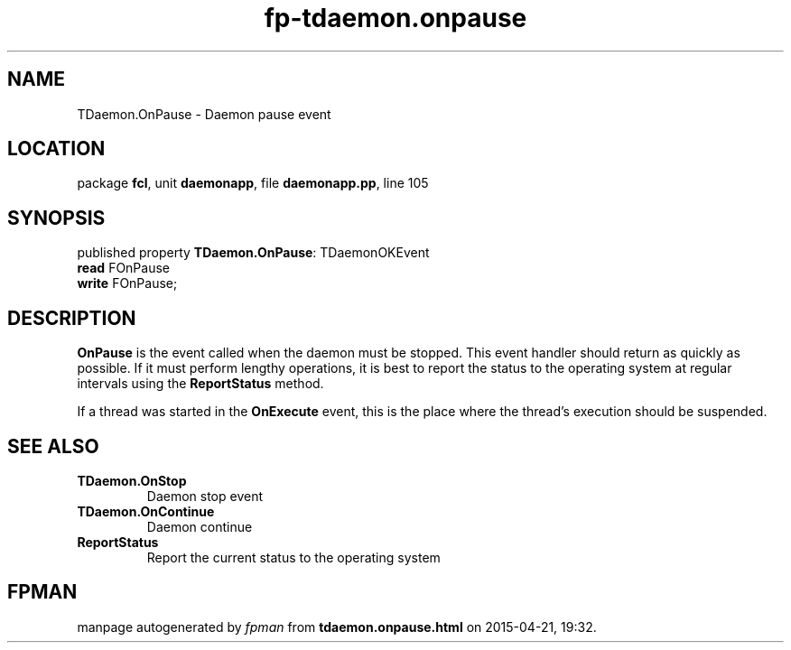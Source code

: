 .\" file autogenerated by fpman
.TH "fp-tdaemon.onpause" 3 "2014-03-14" "fpman" "Free Pascal Programmer's Manual"
.SH NAME
TDaemon.OnPause - Daemon pause event
.SH LOCATION
package \fBfcl\fR, unit \fBdaemonapp\fR, file \fBdaemonapp.pp\fR, line 105
.SH SYNOPSIS
published property \fBTDaemon.OnPause\fR: TDaemonOKEvent
  \fBread\fR FOnPause
  \fBwrite\fR FOnPause;
.SH DESCRIPTION
\fBOnPause\fR is the event called when the daemon must be stopped. This event handler should return as quickly as possible. If it must perform lengthy operations, it is best to report the status to the operating system at regular intervals using the \fBReportStatus\fR method.

If a thread was started in the \fBOnExecute\fR event, this is the place where the thread's execution should be suspended.


.SH SEE ALSO
.TP
.B TDaemon.OnStop
Daemon stop event
.TP
.B TDaemon.OnContinue
Daemon continue
.TP
.B ReportStatus
Report the current status to the operating system

.SH FPMAN
manpage autogenerated by \fIfpman\fR from \fBtdaemon.onpause.html\fR on 2015-04-21, 19:32.

